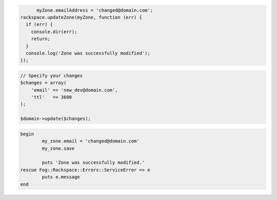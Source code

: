 .. code-block:: csharp

.. code-block:: java

.. code-block:: javascript

	myZone.emailAddress = 'changed@domain.com';
  rackspace.updateZone(myZone, function (err) {
    if (err) {
      console.dir(err);
      return;
    }
    console.log('Zone was successfully modified');
  });

.. code-block:: python

.. code-block:: php
	
    // Specify your changes
    $changes = array(
        'email' => 'new_dev@domain.com',
        'ttl'   => 3600
    );

    $domain->update($changes);

.. code-block:: ruby

	begin
		my_zone.email = 'changed@domain.com'
		my_zone.save

		puts 'Zone was successfully modified.'
	rescue Fog::Rackspace::Errors::ServiceError => e
		puts e.message
	end
